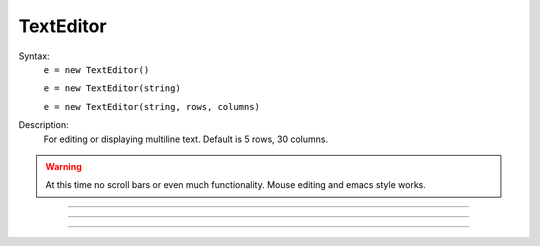 .. _tedit:

         
TextEditor
----------



.. class:: TextEditor


    Syntax:
        ``e = new TextEditor()``

        ``e = new TextEditor(string)``

        ``e = new TextEditor(string, rows, columns)``


    Description:
        For editing or displaying multiline text. Default is 5 rows, 30 columns. 

    .. warning::
        At this time no scroll bars or even much functionality. Mouse editing 
        and emacs style works. 

         

----



.. method:: TextEditor.text


    Syntax:
        ``string = e.text()``

        ``string = e.text(string)``


    Description:
        Returns the text of the TextEditor in a strdef. If arg exists, replaces 
        the text by the string and returns the new text (string). 

         

----



.. method:: TextEditor.readonly


    Syntax:
        ``boolean = e.readonly()``

        ``boolean = e.readonly(boolean)``


    Description:
        Returns 1 if the TextEditor in read only mode. 
        Returns 0 if text entry by the user is allowed. 
        Change the mode with the argument form using 0 or 1. 

         

----



.. method:: TextEditor.map


    Syntax:
        ``e.map()``

        ``e.map(title)``

        ``e.map(title, left, bottom, width, height)``


    Description:
        Map the text editor onto the screen at indicated coordinates with 
        indicated title bar 


